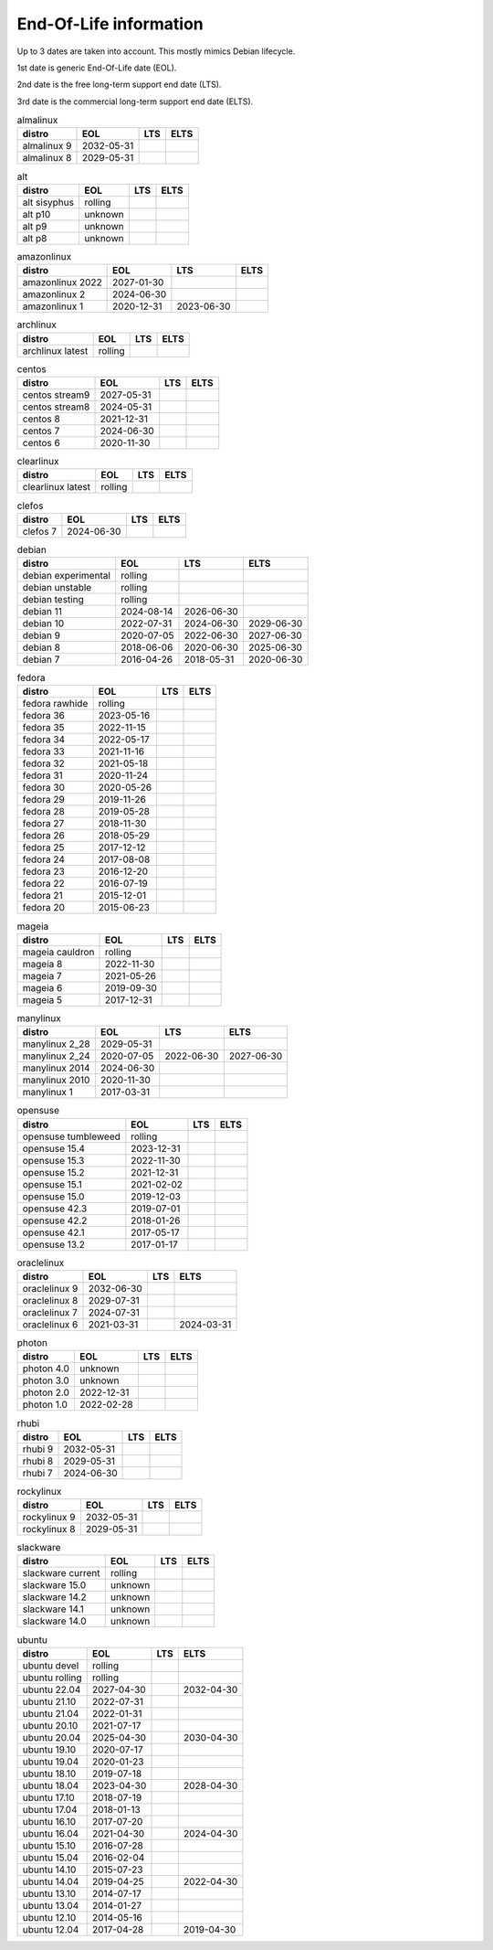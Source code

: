 End-Of-Life information
=======================

Up to 3 dates are taken into account.
This mostly mimics Debian lifecycle.

1st date is generic End-Of-Life date (EOL).

2nd date is the free long-term support end date (LTS).

3rd date is the commercial long-term support end date (ELTS).

.. begin eol_information
.. csv-table:: almalinux
   :header: "distro", "EOL", "LTS", "ELTS"

   "almalinux 9", "2032-05-31", "", ""
   "almalinux 8", "2029-05-31", "", ""
.. csv-table:: alt
   :header: "distro", "EOL", "LTS", "ELTS"

   "alt sisyphus", "rolling", "", ""
   "alt p10", "unknown", "", ""
   "alt p9", "unknown", "", ""
   "alt p8", "unknown", "", ""
.. csv-table:: amazonlinux
   :header: "distro", "EOL", "LTS", "ELTS"

   "amazonlinux 2022", "2027-01-30", "", ""
   "amazonlinux 2", "2024-06-30", "", ""
   "amazonlinux 1", "2020-12-31", "2023-06-30", ""
.. csv-table:: archlinux
   :header: "distro", "EOL", "LTS", "ELTS"

   "archlinux latest", "rolling", "", ""
.. csv-table:: centos
   :header: "distro", "EOL", "LTS", "ELTS"

   "centos stream9", "2027-05-31", "", ""
   "centos stream8", "2024-05-31", "", ""
   "centos 8", "2021-12-31", "", ""
   "centos 7", "2024-06-30", "", ""
   "centos 6", "2020-11-30", "", ""
.. csv-table:: clearlinux
   :header: "distro", "EOL", "LTS", "ELTS"

   "clearlinux latest", "rolling", "", ""
.. csv-table:: clefos
   :header: "distro", "EOL", "LTS", "ELTS"

   "clefos 7", "2024-06-30", "", ""
.. csv-table:: debian
   :header: "distro", "EOL", "LTS", "ELTS"

   "debian experimental", "rolling", "", ""
   "debian unstable", "rolling", "", ""
   "debian testing", "rolling", "", ""
   "debian 11", "2024-08-14", "2026-06-30", ""
   "debian 10", "2022-07-31", "2024-06-30", "2029-06-30"
   "debian 9", "2020-07-05", "2022-06-30", "2027-06-30"
   "debian 8", "2018-06-06", "2020-06-30", "2025-06-30"
   "debian 7", "2016-04-26", "2018-05-31", "2020-06-30"
.. csv-table:: fedora
   :header: "distro", "EOL", "LTS", "ELTS"

   "fedora rawhide", "rolling", "", ""
   "fedora 36", "2023-05-16", "", ""
   "fedora 35", "2022-11-15", "", ""
   "fedora 34", "2022-05-17", "", ""
   "fedora 33", "2021-11-16", "", ""
   "fedora 32", "2021-05-18", "", ""
   "fedora 31", "2020-11-24", "", ""
   "fedora 30", "2020-05-26", "", ""
   "fedora 29", "2019-11-26", "", ""
   "fedora 28", "2019-05-28", "", ""
   "fedora 27", "2018-11-30", "", ""
   "fedora 26", "2018-05-29", "", ""
   "fedora 25", "2017-12-12", "", ""
   "fedora 24", "2017-08-08", "", ""
   "fedora 23", "2016-12-20", "", ""
   "fedora 22", "2016-07-19", "", ""
   "fedora 21", "2015-12-01", "", ""
   "fedora 20", "2015-06-23", "", ""
.. csv-table:: mageia
   :header: "distro", "EOL", "LTS", "ELTS"

   "mageia cauldron", "rolling", "", ""
   "mageia 8", "2022-11-30", "", ""
   "mageia 7", "2021-05-26", "", ""
   "mageia 6", "2019-09-30", "", ""
   "mageia 5", "2017-12-31", "", ""
.. csv-table:: manylinux
   :header: "distro", "EOL", "LTS", "ELTS"

   "manylinux 2_28", "2029-05-31", "", ""
   "manylinux 2_24", "2020-07-05", "2022-06-30", "2027-06-30"
   "manylinux 2014", "2024-06-30", "", ""
   "manylinux 2010", "2020-11-30", "", ""
   "manylinux 1", "2017-03-31", "", ""
.. csv-table:: opensuse
   :header: "distro", "EOL", "LTS", "ELTS"

   "opensuse tumbleweed", "rolling", "", ""
   "opensuse 15.4", "2023-12-31", "", ""
   "opensuse 15.3", "2022-11-30", "", ""
   "opensuse 15.2", "2021-12-31", "", ""
   "opensuse 15.1", "2021-02-02", "", ""
   "opensuse 15.0", "2019-12-03", "", ""
   "opensuse 42.3", "2019-07-01", "", ""
   "opensuse 42.2", "2018-01-26", "", ""
   "opensuse 42.1", "2017-05-17", "", ""
   "opensuse 13.2", "2017-01-17", "", ""
.. csv-table:: oraclelinux
   :header: "distro", "EOL", "LTS", "ELTS"

   "oraclelinux 9", "2032-06-30", "", ""
   "oraclelinux 8", "2029-07-31", "", ""
   "oraclelinux 7", "2024-07-31", "", ""
   "oraclelinux 6", "2021-03-31", "", "2024-03-31"
.. csv-table:: photon
   :header: "distro", "EOL", "LTS", "ELTS"

   "photon 4.0", "unknown", "", ""
   "photon 3.0", "unknown", "", ""
   "photon 2.0", "2022-12-31", "", ""
   "photon 1.0", "2022-02-28", "", ""
.. csv-table:: rhubi
   :header: "distro", "EOL", "LTS", "ELTS"

   "rhubi 9", "2032-05-31", "", ""
   "rhubi 8", "2029-05-31", "", ""
   "rhubi 7", "2024-06-30", "", ""
.. csv-table:: rockylinux
   :header: "distro", "EOL", "LTS", "ELTS"

   "rockylinux 9", "2032-05-31", "", ""
   "rockylinux 8", "2029-05-31", "", ""
.. csv-table:: slackware
   :header: "distro", "EOL", "LTS", "ELTS"

   "slackware current", "rolling", "", ""
   "slackware 15.0", "unknown", "", ""
   "slackware 14.2", "unknown", "", ""
   "slackware 14.1", "unknown", "", ""
   "slackware 14.0", "unknown", "", ""
.. csv-table:: ubuntu
   :header: "distro", "EOL", "LTS", "ELTS"

   "ubuntu devel", "rolling", "", ""
   "ubuntu rolling", "rolling", "", ""
   "ubuntu 22.04", "2027-04-30", "", "2032-04-30"
   "ubuntu 21.10", "2022-07-31", "", ""
   "ubuntu 21.04", "2022-01-31", "", ""
   "ubuntu 20.10", "2021-07-17", "", ""
   "ubuntu 20.04", "2025-04-30", "", "2030-04-30"
   "ubuntu 19.10", "2020-07-17", "", ""
   "ubuntu 19.04", "2020-01-23", "", ""
   "ubuntu 18.10", "2019-07-18", "", ""
   "ubuntu 18.04", "2023-04-30", "", "2028-04-30"
   "ubuntu 17.10", "2018-07-19", "", ""
   "ubuntu 17.04", "2018-01-13", "", ""
   "ubuntu 16.10", "2017-07-20", "", ""
   "ubuntu 16.04", "2021-04-30", "", "2024-04-30"
   "ubuntu 15.10", "2016-07-28", "", ""
   "ubuntu 15.04", "2016-02-04", "", ""
   "ubuntu 14.10", "2015-07-23", "", ""
   "ubuntu 14.04", "2019-04-25", "", "2022-04-30"
   "ubuntu 13.10", "2014-07-17", "", ""
   "ubuntu 13.04", "2014-01-27", "", ""
   "ubuntu 12.10", "2014-05-16", "", ""
   "ubuntu 12.04", "2017-04-28", "", "2019-04-30"
.. end eol_information
